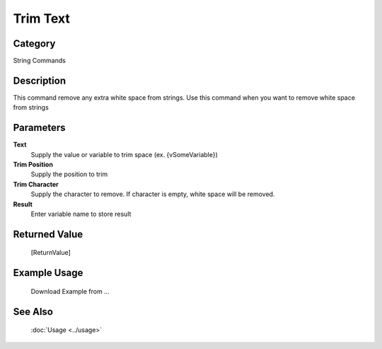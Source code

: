 Trim Text
=========

Category
--------
String Commands

Description
-----------

This command remove any extra white space from strings. Use this command when you want to remove white space from strings

Parameters
----------

**Text**
	Supply the value or variable to trim space (ex. {vSomeVariable})

**Trim Position**
	Supply the position to trim

**Trim Character**
	Supply the character to remove. If character is empty, white space will be removed.

**Result**
	Enter variable name to store result



Returned Value
--------------
	[ReturnValue]

Example Usage
-------------

	Download Example from ...

See Also
--------
	:doc:`Usage <../usage>`
	
